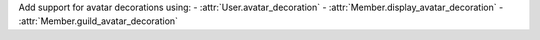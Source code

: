 Add support for avatar decorations using:
- :attr:`User.avatar_decoration`
- :attr:`Member.display_avatar_decoration`
- :attr:`Member.guild_avatar_decoration`
